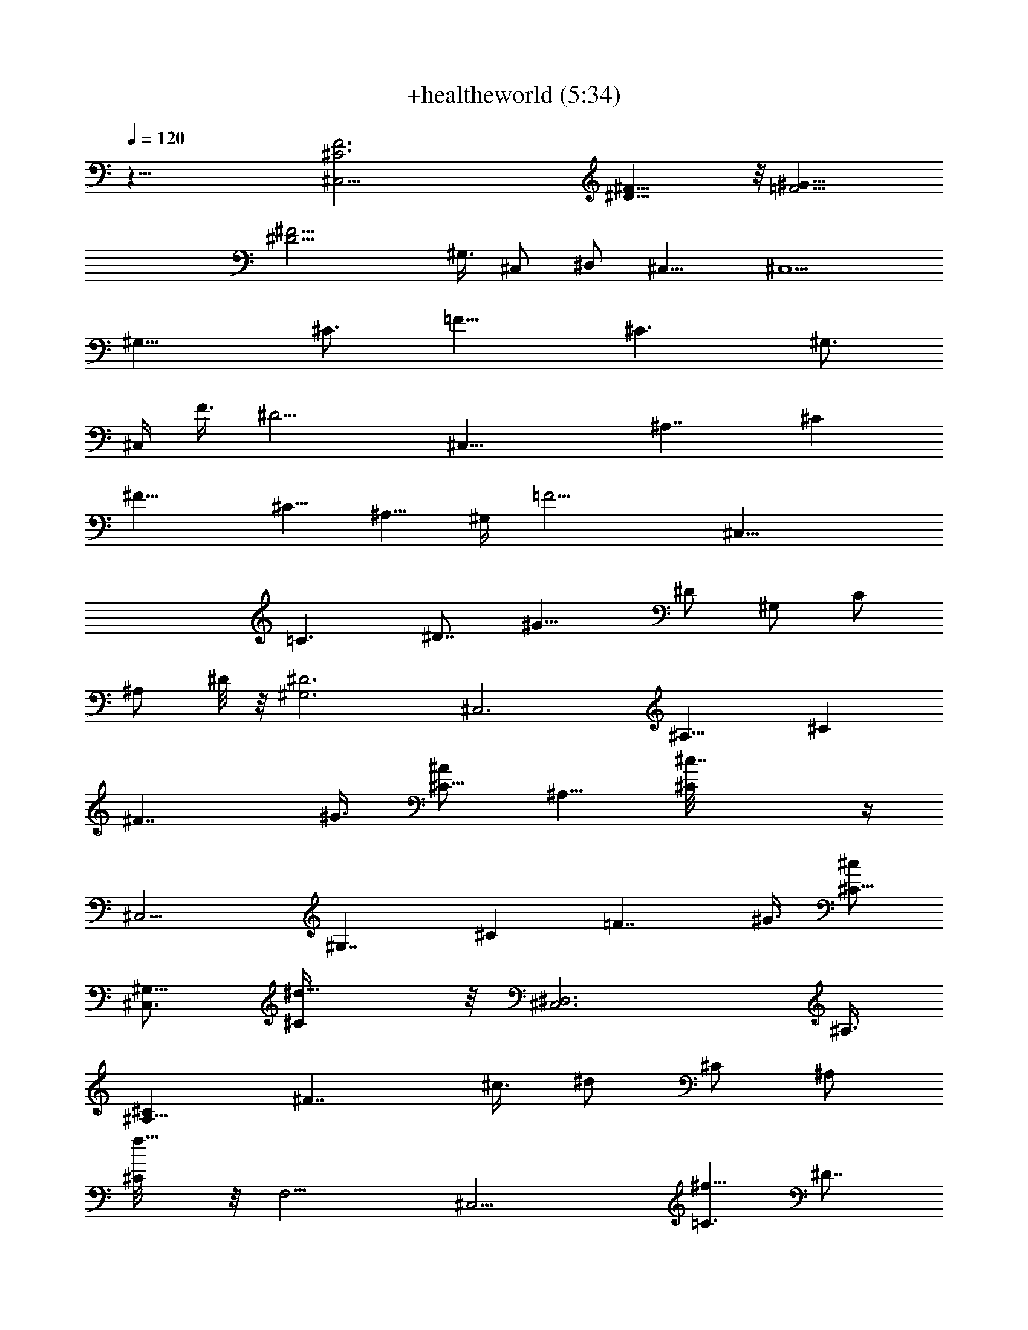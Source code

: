 X:1
T:+healtheworld (5:34)
Z:Transcribed by Toot Knight of the White Lady on Landroval
%  Original file:+healtheworld.mid
%  Transpose:-8
L:1/4
Q:120
K:C
z49/8 [^C,37/4F3^C3z23/8] [^F23/8^D25/8] z/8 [=F13/4^G25/8z3]
[^F13/4^D13/4z5/8] ^G,3/8 [^C,/2z3/8] [^D,/2z/4] ^C,13/8 [^C,5/2z3/8]
[^G,13/8z3/8] [^C3/4z3/8] [=F11/8z3/4] [^C3/2z3/8] [^G,3/4z/4]
[^C,/4z/8] [F3/8z/4] [^D13/4z/8] [^C,23/8z3/8] [^A,7/4z3/8] [^Cz3/8]
[^F13/8z3/4] [^C5/8z3/8] [^A,5/8z3/8] ^G,/4 [=F13/4z/8] [^C,23/8z/2]
[=C3/2z3/8] [^D7/8z3/8] [^G13/8z3/4] [^D/2z/4] [^G,/2z/8] [C/2z/4]
[^A,/2z/8] ^D/8 z/8 [^D3^G,3z/8] [^C,3z3/8] [^A,13/8z3/8] [^Cz3/8]
[^F7/4z3/8] ^G3/8 [^A/2^C5/8z3/8] [^A,5/8z3/8] [^c7/4^C/8] z/4
[^C,9/4z3/8] [^G,7/4z3/8] [^Cz3/8] [=F7/4z3/8] ^G3/8 [^c/2^C5/8z3/8]
[^C,3/4^G,5/8z3/8] [^d11/8^C/4] z/8 [^D,3^C,3z3/8] ^A,3/8
[^C^A,11/8z3/8] [^F7/4z3/8] ^c3/8 [^d/2z/8] [^C/2z3/8] [^A,/2z3/8]
[f5/8^C/8] z/8 [F,9/4z/8] [^C,11/4z3/8] [^f5/8=C3/2z3/8] [^D7/8z3/8]
[^g3/4^G13/8] [=f3/8^D/2z/4] [F,7/8z/8] [C/2z3/8] [f3/8^D/8] z/8
[^G,25/8z/8] [^d11/8^C,23/8z3/8] [^A,11/8z3/8] [^C7/8z3/8]
[^F3/2z3/4] [^G/2^C/2z3/8] [^A/2^A,3/8] [^c9/8^C/8] z/4 [^C,9/4z3/8]
[^G,9/4z3/8] [^C3/2z3/8] [^G/4^D3/4] z/8 [^G5/8z3/8] [^c3/4=F7/8z3/8]
[^C,7/8z3/8] [^d7/8z/8] ^C/8 z/8 [^D,25/8z/8] [^C,23/8z3/8]
[^f3/4^A,13/8z3/8] [^C7/8z3/8] [=f3/4^F3/2] [^d3/8^C/2] [^A,/2z3/8]
[^a9/8^C/8] z/4 [F,17/8^C,23/8z3/8] [=C3/2z3/8] [^g15/8^D7/8z3/8]
[^G13/8z3/4] [^D/2z/4] [F,7/8z/8] [C/2z3/8] ^D/8 z/4
[^G,11/8^C,23/8z3/8] [^A,13/8z3/8] [^Cz3/8] [^D,/2^F7/4z3/8]
[^G/2^G,3/2z3/8] [^A3/4^C/2] z/4 [^A,/2^c7/4^C/8] z/4 [^C,9/4z/2]
[^G,11/8z3/8] [^C7/8z3/8] [=F7/4z3/8] ^G3/8 [^c3/4^C/2z/4]
[^C,7/8z/8] [^G,5/8z3/8] [^d3/4^C/4] [^D,25/8z/8] [^C,23/8z3/8]
[^A,3/2z3/8] [^C7/8z3/8] [^F13/8z3/8] [^c/2z3/8] [^d/2^C/2z3/8]
[^A,/2z3/8] [f3/4^C/8] z/4 [F,9/4^C,11/4z3/8] [^f3/4=C3/2z3/8]
[^D7/8z3/8] [^g7/8^G7/4z3/4] [=f3/8^D5/8] [F,3/4C/2z3/8] [f/2^D/4]
z/8 [^G,25/8^d5/4^C,23/8z3/8] [^A,7/4z3/8] [^Cz3/8] [^F7/4z7/8]
[^C/2^G/2z3/8] [^A3/8z/4] [^A,5/8z/8] [^c11/8^C/8] z/4 [^C,17/8z3/8]
[^G,3/2z3/8] [^C7/8z3/8] [=F7/4z3/8] [^G/2z3/8] [^c/2^C/2z/4]
[^C,7/8z/8] [^G,/2z3/8] [^d3/4^C/4] [^D,25/8z/8] [^C,11/4z3/8]
[^f7/8^A,13/8z3/8] [^C7/8z3/8] [=f3/4^F13/8] [^d3/8^C/2] [^A,/2z3/8]
[^a9/8^C/8] z/4 [F,9/4^C,3z3/8] [=C7/4z3/8] [^g9/4^Dz/2] [^G11/8z3/4]
[^D/2z/4] [F,7/8z/8] C3/8 ^D/8 z/8 [^G,25/8z/8] [^C,11/4z3/8]
[^A,3/2z3/8] [^C3/4z3/8] [^F7/4z3/4] [^C5/8z3/8] [^c/4^A,5/8] z/8
[^c5/4^C/8] ^D,/8 [^A,5/2^C21/8^D,21/8z/8] [^F7/4^A7/4z3/2]
[^a3/4z/2] [^A5/8^F5/8^c/4] [^c/2z3/8] [^D,/2c'z3/8]
[F,3=c7/8^G7/8=C23/8^D11/4z3/4] [^g9/8z3/8] [^G15/8=F15/8z9/8] ^g/4
z/8 ^g3/8 [^F,5/2^D,21/8^a3/4z/8] [^A11/4^F11/4^C23/8^A,5/2z3/4]
^g3/8 ^a/2 z/4 ^c3/8 [^d/2z/4] [=F,/4z/8] [f/2z3/8]
[F,3=F17/8=C5/2^G,23/8^C,23/8z3/8] [^g3/2z3/4] [=c5/4z9/8]
[^d3/8^G3/8F3/8] f/4 z/8 [f/2^D,21/8^D5^A5^C5z3/8] ^d5/8 z/8
[^d11/4z3/2] ^D,/4 z/8 [^D,11/4z3/8] [^A,21/8z3/8] F/2 z9/8 ^A3/8
[^G3/8^D,/4] [^D,11/4^D41/8^F41/8^C41/8z/8] [^A3/8^A,47/8^G,9/4] ^G/2
z/4 [^G11/4z] [^A25/8z/8] [^G,/2z3/8] [^D,25/8z3/8] [^G,3z3/2]
[^G7/8z3/4] [^A/2z3/8] [^c31/8z3/8] [=F23/4^C23/4^C,19/8] z3/8 ^C,/8
z/4 [^C,19/8z3/2] f/2 z/4 f/4 z/8 [f/8^C,/8] z/8 [F3/8z/8]
[f3/8^C,3/8] [^D,3/8^F/4^D/8^f3/8] z5/8 [^F35/8^D35/8^D,5/4^f19/8]
z/4 ^D,/8 z/4 [^D,3/2^A^C25/8] z/8 [^G5/4z3/8] [^D,/2z3/8]
[^A,/2z3/8] [^A7/8^d3/4^D,7/8] [^D49/8z/8]
[^g3/4^G9/4^F19/8^C5/2^G,5/2] z3/8 ^g3/4 z3/8 [^g3/8z/4] ^G,3/8
[^G,3z/8] [^A3/8^C21/8^g/2^F5/2] [^f3/8^G3/4] z/4 [^A5/8z/8] [^fz3/8]
[^Gz3/4] [^g3/8^A3/8] [^f9/8z3/8] [^C,5/2=F9/4^G19/8z3/4] =f5/8 z/8
[f/2z3/8] [^f5/8z3/8] [^C9/4z3/8] [^G,/4=f7/4] z/8 [^C,5/4z/8]
[^G11/8z] ^G,3/8 z/8 [F/2f3/4=C,3/2] z/4 ^g5/8 [^A,25/8f13/4z/8]
[^c9/4^CF7/8^A7/8] z/4 [^C11/8F3/4^A5/4z3/8] [^a7/8z5/8] [^C,/2z/8]
[F3/8^c7/8] [^D,/2c'3/4z3/8] [^G2=C2F17/8^D3=c3z3/4] ^g9/8 z3/8 ^g/4
z/8 [^g3/8z/4] [^C9/8z/8] [^c2^F,25/8^F7/8^A7/8^a3/4] [^g/2z3/8]
[^C5/4^A5/4^a/2z/8] ^F/2 z/4 [^c9/8z/4] [^F/2z/8] [^d3/8z/4]
[=F,/4z/8] [fz/4] [F,/8=C11/4] [^G11/4=F21/8F,3c'23/8z3/4] ^g9/8 z3/8
^d3/8 f/4 [^A,13/4^a25/4^D,/8] [f3/8^D,21/8^C11/8] ^d/2 z/4 [^d3/2z]
[^C31/8z/8] [f/2z3/8] [^D,/2^D25/8z3/8] [^G,25/8^f9/8z3/8]
[^F19/8z3/4] =f7/8 z/4 ^d3/8 ^c3/8 [^G29/4f13/4^g37/4^C,/8]
[^c13/4^C,5/2z3/8] [^G,13/8z3/8] [^C5/8z3/8] [=F11/8z3/4] [^C3/2z3/8]
[^G,5/8z/4] [^C,3/8z/8] [F3/8z/4] ^C,/8 [^f25/8^C,23/8z3/8]
[^A,13/8z3/8] [^Cz3/8] [^F13/8z3/4] [^C5/8z3/8] [^A,/2z3/8] ^G,/4 z/8
[^C,23/8=f25/8z3/8] [=C13/8z3/8] [^Dz3/8] [^G7/2z3/4] [^D5/8z3/8]
[^G,/2C5/8z3/8] [^A,3/8^D/4] [^a13/4z/8] [^f13/4^G,3^C,3z/2]
[^A,13/8z3/8] [^C7/8z3/8] [^F7/4z3/8] [^G3z3/8] [^A3/4^C/2z3/8]
[^A,5/8z3/8] [^c15/8^C/8] z/8 [^g25/8=f25/8z/8] [^C,17/8z3/8]
[^G,7/4z3/8] [^Cz3/8] [=F7/4z3/8] [^G3/2z3/8] [^c5/8^C5/8z/4]
[^C,7/8z/8] [^G,5/8z3/8] [^C/4^d3/2] z/8 [^D,3^C,3z3/8] ^A,3/8
[^C^A,5/4z3/8] [^F7/4z3/8] [^c/2z3/8] [^d5/8^C5/8z3/8] [^A,5/8z3/8]
[f7/8^C/4] z/8 [F,9/4^C,23/8z3/8] [^f3/4=C13/8z3/8] [^Dz/2]
[^g3/4^G3/2] [=f/2^D/2z/4] [F,7/8z/8] C3/8 [f3/8^D/8] z/8
[^G,25/8z/8] [^d3/2^C,23/8z3/8] [^A,11/8z3/8] [^C7/8z3/8]
[^F11/8z3/4] [^G3/8^C/2] [^A/2^A,3/8] [^c5/4^C/8] z/4 [^C,9/4z3/8]
[^G,9/4z3/8] [^C3/2z3/8] [^G/4^D3/4] z/8 [^G/2z3/8] [^c3/4=F3/4z3/8]
[^C,3/4z3/8] [^d3/4^C/8] z/4 [^D,3^C,3z3/8] [^f3/4^A,7/4z3/8]
[^Cz3/8] [=f7/8^F13/8z3/4] [^dz/8] [^C/2z3/8] ^A,3/8 [^a9/8^C/8] z/4
[F,17/8^C,11/4z3/8] [=C3/2z3/8] [^g17/8^D7/8z3/8] [^G13/8z3/4]
[^D/2z/4] [F,7/8z/8] C3/8 ^D/8 z/8 [^G,11/8z/8] [^C,23/8z3/8]
[^A,13/8z3/8] [^Cz3/8] [^D,/2^F7/4z3/8] [^G3/8^G,3/2] [^A3/4^C/2] z/4
[^A,/2^c3/2^C/8] z/4 [^C,9/4z3/8] [^G,3/2z3/8] [^Cz3/8] [=F7/4z3/8]
[^G/2z3/8] [^c3/4^C5/8z3/8] [^C,7/8^G,3/4z3/8] [^d11/8^C3/8]
[^D,25/8z/8] [^C,11/4z3/8] [^A,3/2z3/8] [^C7/8z3/8] [^F13/8z3/8]
^c3/8 [^d3/4^C/2z3/8] [^A,/2z3/8] [f7/8^C/8] z/8 [F,9/4z/8]
[^C,11/4z3/8] [^f3/4=C3/2z3/8] [^D7/8z3/8] [^g7/8^G7/4z3/4]
[=f3/8^D/2z/4] [F,7/8z/8] [C/2z3/8] [f/2^D/4] z/8
[^G,25/8^d13/8^C,23/8z3/8] [^A,13/8z3/8] [^Cz3/8] [^F7/4z3/4]
[^C5/8^G/2z3/8] [^A/2z3/8] [^A,5/8^c3/2^C/4] z/8 [^C,9/4z3/8]
[^G,13/8z/2] [^C7/8z3/8] [^G/4=F7/4] z/8 ^G3/8 [^c5/8^C/2z/4]
[^C,7/8z/8] [^G,/2z3/8] [^d/2^C/4] [^D,25/8z/8] [^C,11/4z3/8]
[^f5/8^A,13/8z3/8] [^C7/8z3/8] [=f3/4^F13/8] [^d5/8^C/2z3/8]
[^A,/2z3/8] [^a9/8^C/8] z/4 [F,9/4^C,3z3/8] [=C13/8z3/8]
[^g2^D7/8z3/8] [^G3/2z3/4] [^D5/8z3/8] [F,7/8C/2z3/8] ^D/8 z/4
[^G,25/8^C,23/8z3/8] [^A,13/8z3/8] [^C7/8z3/8] [^F7/4z7/8] [^C/2z3/8]
[^c/4^A,5/8] z/8 [^c3/2^C/8] ^D,/8 [^A,5/2^C5/2^D,21/8z/8]
[^F13/8^A7/4z3/2] [^a3/4z3/8] [^A5/8z/8] [^F5/8^c/4] [^c/2z/4]
[^D,5/8z/8] [c'9/8z3/8] [F,3=c7/8^G7/8=C11/4^D11/4z3/4] [^g7/4z3/8]
[^G15/8=F15/8] [^F,5/2^C23/8^F11/4^A11/4^D,21/8z3/4] [^g/2z3/8]
[^a7/8z3/4] [^c5/8z3/8] [^d/2z3/8] [=F,/4z/8] [fz3/8]
[F,3=F17/8=C5/2^G,23/8^C,11/4z3/4] [^g11/8z3/8] [=c11/8z3/4]
[^d/8^G5/8] z/4 [^d/8F3/8] z/4 ^d/4 z/8
[^D,21/8f3/8^D39/8^A39/8^C5^F39/8] ^d/2 z/4 [^d13/8z3/2] ^D,/4 z/8
[^D,21/8z3/8] [^A,21/8z3/8] =F3/8 z9/8 [^A/2z3/8] [^G/2^D,3/8]
[^D,11/4^D41/8^F5^C41/8^A3/8z/8] [^G,9/4z/4] ^G/2 z3/8 [^G17/8z9/8]
[^G,/2z3/8] [^D,25/8z3/8] [^G,3z3/2] [^G7/8z3/4] [^A/2z3/8]
[^c29/8z3/8] [=F23/4^C23/4^C,19/8] z/4 ^C,/4 z/8 [^C,5/2z3/2] f5/8
z/4 f/8 z/4 [f/8^C,/8] z/8 [F3/8z/8] [f3/8^C,3/8z/4] [^D,/2^F/4z/8]
[^D/8^f/4] z5/8 [^F35/8^D35/8^D,5/4^f5/2] z/4 ^D,/8 z/4 [^D,3/2^A^C3]
z/8 [^G5/4z3/8] ^D,3/8 [^A,/2z3/8] [^A3/4^d5/8^D,3/4] z/8
[^D49/8^g7/8^G19/8^F5/2^C5/2z/8] [^G,19/8z] ^g3/4 z/2 ^g/4 ^G,3/8
[^G,3^A/2^C11/4z/8] [^g/2^F5/2z3/8] [^f/4^G3/4] z3/8 [^A/2z/8]
[^f9/8z3/8] [^Gz3/4] [^g3/8^A3/8] [^fz3/8] [^C,5/2=F9/4^G19/8z3/4]
=f/2 z/4 f3/8 [^f3/4z3/8] [^C9/4z/4] [^G,3/8z/8] [=f9/8z3/8]
[^C,9/8^G3/2] ^G,3/8 [fF/2=C,3/2] z/4 ^g/2 z/4
[^A,25/8f13/4^c19/8z/8] [^CF7/8^A7/8] z/4 [^C5/4F5/8^A5/4z3/8]
[^a3/4z5/8] [^C,/2F/2z/8] [^c3/4z3/8] [^D,3/8c'9/8z/4]
[^G17/8=C17/8F9/4^D25/8z/8] [=c3F,23/8^G,3z3/4] ^g5/4 z/4 ^g/4 z/8
[^g3/8z/4] [^C9/8^c2z/8] [^F,25/8^F7/8^A7/8^a7/8z3/4] [^g/2z3/8]
[^C5/4^A5/4^a/4^F/2] z/2 [^c5/4z3/8] [^F/2^d3/8] [=F,/4z/8] [f3/4z/4]
[F,3=C11/4^G23/8=F11/4z/8] [c'23/8z3/4] ^g9/8 z3/8 ^d3/8 [f/4z/8]
[^A,27/8z/8] [^a49/8^D,/8] [f3/8^D,21/8^C11/8] ^d/8 z5/8 [^d5/4z]
[^C31/8z/8] [f5/8z3/8] [^D,/2^D25/8z3/8] [^G,25/8^f9/8z3/8]
[^F19/8z3/4] =f9/8 ^d3/8 ^c/4 [^G25/4z/8] [f49/8^C,21/8^c3z3/8]
[^G,7/4z3/8] [^C3/4z3/8] [=F11/8z3/4] [^C3/2z/2] [^G,5/8z/4]
[^C,3/8z/8] [F3/8z/4] ^C,/8 [^C,23/8z3/8] [^G,13/8z3/8] [^C7/8z3/8]
[F13/8z3/4] [^C5/8z3/8] [^g/8^G,/4] z/8 [^G,3/8z/8] ^g3/8
[B,21/8^D11/8^d25/4b5/8^F11/8B3/2] z/8 b/4 z/8 [b3/4z3/8]
[^D11/8^F11/8z/8] [B11/8z/4] ^g/2 z/4 [^g/2B,/4] z/8
[B,3^D11/8^f/4^F11/8z/8] [B11/8z/4] ^f3/8 z3/8 [^f5/8z3/8]
[^a13/8^D3/4z/8] [B7/8^F3/4z/4] =f/4 z/8 f/4 z/4 ^f/8 z/8 [=F5/4z/8]
[^f/2^C,21/8^G5/4^c5/4] z/4 ^g3/8 [^g3/2z3/8] [F5/4^c11/8z/8]
[^G5/4z] ^G,/8 z/8 [^C,25/8z/8] [Fz/8] [^G^c] [^c/8^G/8F/8] z/4
[^G7/8^c7/8F7/8z3/4] ^g/4 z/8 ^g/4 z/8 [B,21/8^d49/8b/2^DB^F7/8] z/4
b/4 z/8 [^F/8^D/8B/8b5/8] z/4 [^D11/8B11/8^F11/8z3/8] ^g3/8 z3/8
[B,/8^g/2] z/4 [^D11/8^F11/8B11/8B,3^f/4] z/8 ^f/2 z3/8 [^f7/8z/4]
[^a13/8^D7/8^FB] =f/4 z/8 ^f/4 [^C,11/4^c7/8z/8] [=F7/8^G3/4^g/4] z/8
^g/2 z/8 [F/8^G/8] [^g19/8z3/8] [^c11/8^G5/4F11/8z9/8] ^G,/4 z/8
[^C,3^G5/4F5/4^c5/4] z/4 [F5/4^G5/4^c5/4z3/4] ^g/2 z/4
[^A,11/4^a7/8^A3/8^c11/8F3/4] z3/8 [=f/4^A19/8] z/8 [f3/4F7/4]
[^c7/8z/8] ^a3/4 [^A,/2z/4] [^G5/8=c15/8F7/8z/8] [^g3/8F,25/8]
[f3/4z3/8] [^G5/8z3/8] [F3/4z3/8] [f7/8z3/4] ^A3/8 [^c/2z3/8]
[^F,21/8^d/2^C^A11/8^F/2z3/8] [f/2z3/8] [^d3/8^F15/8] [^c/2^C5/4z3/8]
^d3/8 [^c5/8^A/2] z/4 [^d3/2^F,3/8] [=C3/4^G9/4=F,11/4=F/2] z/4
[F3/2z3/8] C5/4 ^A3/8 [^c7/8F,3/8] [^D7/4f3/4^D,3/8^A/2]
[^D,21/8z3/8] [^d/8^F,39/8] z/4 [^d3/4^C27/8z5/8] [^D11/4z/8] ^c3/8
[^A3/8z/4] [^A,/2z/8] [^c7/8z3/8] [^D,3/2f/2z3/8] ^d/4 z/8 ^d/4
[^F5/4z/8] [^d^A,/2z3/8] [^D,11/8^D3/2] z/8 [^G,3/8^A3/8^d9/4^a]
[^G,3/4z3/8] [^C43/8z3/8] [^G,9/8^c7/8^D5] z/4 [^d15/4^G,31/8z/2]
^F3/2 z3/8 [^G/2z3/8] [^A3/4z3/8] [^F3/4z3/8] ^c/4 [^c2z/8]
[^C,17/8z3/8] [^G,7/4z3/8] [^Cz3/8] [=F7/4z3/8] [^G/2z3/8]
[^c21/8^C5/8z/4] [^C,7/8z/8] [^G,5/8z3/8] [^d^C/4] z/8 [^D,3^C,3z3/8]
^A,3/8 [^C^A,11/8z3/8] [^F7/4z3/8] [^c29/4z3/8] [^d3/4^C5/8z3/8]
[^A,5/8z3/8] [f7/8^C/4] z/8 [=F,9/4^C,23/8z3/8] [^f3/4=C13/8z3/8]
[^Dz/2] [^g3/4^G3/2] [=f3/8^D/2z/4] [F,7/8z/8] C3/8 [f3/8^D/8] z/8
[^G,25/8z/8] [^d^C,23/8z3/8] [^A,11/8z3/8] [^C7/8z3/8] [^F11/8z3/4]
[^G/2^C/2z3/8] [^A3/8^A,3/8] [^c9/4^C/8] z/4 [^C,9/4z3/8]
[^G,9/4z3/8] [^C3/2z3/8] [^D3/4z3/8] [^G/2z3/8] [^c79/8=F3/4z3/8]
[^C,3/4z3/8] [^d3/4^C/8] z/4 [^D,25/8^C,3z3/8] [^f7/8^A,7/4z3/8]
[^Cz3/8] [=f7/8z/8] [^F3/2z3/4] [^d7/8^C/2z3/8] ^A,3/8 [^a^C/8] z/4
[F,17/8^C,11/4z3/8] [=C3/2z3/8] [^g15/8^D7/8z3/8] [^G13/8z3/4]
[^D/2z/4] [F,7/8z/8] C3/8 ^D/8 z/8 [^G,11/8z/8] [^C,23/8z3/8]
[^A,13/8z3/8] [^Cz3/8] [^G/4^D,/2^F7/4] z/8 [^G/2^G,3/2z3/8]
[^A3/4^C/2] z/4 [^A,/2^c11/8^C/8] z/4 [^C,9/4z3/8] [^G,3/2z3/8]
[^Cz3/8] [=F7/4z3/8] [^G5/8z3/8] [^c7/8^C5/8z3/8] [^C,7/8^G,3/4z/2]
[^d7/8^C/4] [^D,25/8z/8] [^C,11/4z3/8] [^A,3/2z3/8] [^C7/8z3/8]
[^c/8^F13/8] z/4 ^c3/8 [^d3/4^C/2z3/8] [^A,/2z3/8] [f7/8^C/8] z/8
[F,9/4z/8] [^C,11/4z3/8] [^f3/4=C3/2z3/8] [^D7/8z3/8]
[^g7/8^G7/4z3/4] [=f/2^D/2z3/8] [F,3/4C/2z3/8] [f/2^D/4] z/8
[^G,25/8^d11/8^C,23/8z3/8] [^A,13/8z3/8] [^Cz3/8] [^F7/4z3/4]
[^C5/8^G5/8z3/8] ^A3/8 [^A,5/8^c3/2^C/4] z/8 [^C,9/4z3/8]
[^G,13/8z/2] [^C7/8z3/8] [=F7/4z3/8] [^G/2z3/8] [^c3/4^C/2z/4]
[^C,7/8z/8] [^G,/2z3/8] [^d3/4^C/4] [^D,25/8z/8] [^C,11/4z3/8]
[^f7/8^A,13/8z3/8] [^C7/8z3/8] [=f3/4^F13/8] [^d3/4^C/2z3/8]
[^A,/2z3/8] [^a9/8^C/8] z/4 [F,9/4^C,3z3/8] [=C13/8z3/8]
[^g5/2^D7/8z3/8] [^G3/2z3/4] [^D5/8z3/8] [F,7/8C/2z3/8] ^D/8 z/4
[^f25/8^G,25/8^C,23/8z3/8] [^A,13/8z3/8] [^C7/8z3/8] [^F7/4z7/8]
[^C/2z3/8] [^c/8^A,5/8] z/4 [^C/8^c9/8] ^D,/8 [^A,5/2^C5/2^D,21/8z/8]
[^F13/8^A7/4z3/2] [^a3/4z3/8] [^A5/8z/8] [^F5/8^c/4] [^c/2z/4]
[^D,5/8z/8] [c'z3/8] [F,3=c7/8^G7/8=C23/8^D11/4z3/4] [^g5/4z3/8]
[^G15/8=F15/8z9/8] ^g/4 z/8 [^g/2z3/8]
[^F,5/2^C23/8^F11/4^A11/4^D,21/8z3/4] [^g5/8z3/8] ^a3/4 [^c/2z3/8]
[^d/2z3/8] [=F,/4=f9/8] z/4 [F,3=F17/8=C5/2^G,23/8^C,11/4z3/4]
[^g13/8z3/8] [=c11/8z9/8] [^d3/8^G3/8F3/8] f/8 z/4
[f3/8^D,21/8^D39/8^A39/8^C5^F39/8] ^d5/8 z/8 [^d7/4z3/2] ^D,/4 z/8
[^D,21/8f3/4z3/8] [^A,21/8z3/8] =F3/8 ^d3/8 [^d61/8z3/8] [^G5/8z3/8]
^A3/8 [^D,3/8^G/2] [^D,11/4^D41/8^F5^C41/8^A/2z/8] [^G,9/4z3/8] ^G/2
z/4 [^G13/8z9/8] [^G,/2z3/8] [^D,25/8z3/8] [^G,3z3/2] [^G7/8z3/4]
[^A/2z3/8] [^c21/8z3/8] [=F23/4^C23/4^C,19/8] z/4 ^C,/4 z/8
[^C,5/2z3/2] f5/8 z/4 f/8 z/4 [f/8^C,/8] z/8 [F3/8z/8]
[f3/8^C,3/8z/4] [^D,/2^F/4z/8] [^D/8^f3/8] z5/8
[^F35/8^D35/8^D,5/4^f21/8] z/4 ^D,/8 z/4 [^D,3/2^A^C3] z/8
[^G5/4z3/8] ^D,3/8 [^A,/2z3/8] [^A3/4^d3/4^D,3/4]
[^D49/8^g7/8^G19/8^F5/2^C5/2z/8] [^G,19/8z] ^g z/4 ^g/4 ^G,3/8
[^G,3^A/2^C11/4z/8] [^g3/8^F5/2] [^f3/8^G3/4] z/4 [^A/2z/8] [^fz3/8]
[^Gz3/4] [^g3/8^A3/8] [^f9/8z3/8] [^C,5/2=F9/4^G19/8z3/4] =f/2 z/4
[f/2z3/8] [^f3/4z3/8] [^C9/4z/4] [^G,3/8z/8] [=f11/8z3/8]
[^C,9/8^G3/2] ^G,3/8 [f7/8F/2=C,3/2] z/4 ^g5/8 z/8
[^A,25/8f13/4^c19/8z/8] [^CF7/8^A7/8] z/4 [^C5/4F5/8^A5/4z3/8]
[^a7/8z5/8] [^C,/2z/8] [F3/8^c3/4] [^D,3/8c'9/8z/4]
[^G17/8=C17/8F9/4^D25/8z/8] [=c3F,23/8^G,3z3/4] ^g z/2 ^g/4 z/8
[^g/2z/4] [^C9/8^c2z/8] [^F,25/8^F7/8^A7/8^a7/8z3/4] [^g/2z3/8]
[^C5/4^A5/4^a/2^F/2] z/4 [^c5/4z3/8] [^F/2^d5/8z3/8] [=F,/4f9/8] z/8
[F,3=C11/4^G23/8=F11/4z/8] [c'23/8z3/4] ^g9/8 z3/8 ^d3/8 f/8
[^A,27/8z/8] [^a49/8^D,/8] [f3/8^D,21/8^C11/8] ^d/2 z/4 ^d
[^C31/8z/8] [f3/4z3/8] [^D,/2^D25/8z3/8] [^G,25/8^f9/8z3/8]
[^F19/8z3/4] =f9/8 [^d/2z3/8] [^c3/8z/4] [^G25/4z/8]
[^g49/8^C,21/8^c19/8z3/8] [^G,7/4z3/8] [^C3/4z3/8] [=F11/8z3/4]
[^C3/2z/2] [^G,5/8z/4] [^C,3/8z/8] [F3/8z/4] ^C,/8 [^C,23/8z3/8]
[^G,13/8z3/8] [^C7/8z3/8] [F13/8z3/8] [^d7/8z3/8] [^C5/8z3/8]
[f/2^G,/4] [^G,3/8z/8] [=g25/8z3/8] [^D,19/8^A23/4=G23/4^D23/4] z/4
^D,/4 z/8 [^D,5/2z3/2] g/2 z/4 g/4 z/8 [g/4z/8] ^D,/8 z/8 [G/4z/8]
[g/2^D,3/8z/4] [F,/2^G/4F/4z/8] [=c3/8^g3/8] z/4
[c2^G21/8F9/2F,11/8z/8] [^g11/4z3/2] F,/8 z/4 [F,3/2c7/8^D3] z/4
[^A5/4z/4] [=g3/4z/8] F,3/8 [=C,/2z/4] [^g7/8z/8] [c3/4f3/4F,3/4]
[F6^a7/8^A19/8^G19/8^D5/2z/8] [^A,19/8z] ^a3/4 z3/8 ^a3/8 ^A,3/8
[^A,3c/2^D11/4^a/2^G5/2] [^g3/8^A3/4] z/4 [c/2z/8] [^g9/8z3/8]
[^Az3/4] [^a3/8c3/8] [^g9/8z3/8] [^D,5/2=G9/4c5/8^A19/8] z/8 =g/2 z/4
[g/2z3/8] [^g5/8z3/8] [^D9/4z/4] [^A,3/8z/8] [=g5/4z3/8]
[^D,9/8^A3/2] ^A,3/8 [=D13/8g3/4G/2=D,3/2^A5/4] z/4 ^a/2 z/4
[=C25/8C,9/4g13/4z/8] [^DG7/8c7/8] z/4 [^D5/4G5/8c5/4z3/8]
[c'3/4z5/8] [^D,/2G/2z/8] [^d/2z/4] [F,/2z/8] [=d9/8z/4]
[^A17/8=D17/8G9/4z/8] [=G,23/8^A,3z3/4] ^a5/4 z/4 ^a/8 z/4 [^a3/8z/4]
[^D^d2^G,/8] [^G,25/8^G7/8c7/8c'3/4] [^a/2z3/8] [^D5/4c5/4c'3/8^G/2]
z3/8 [^d9/8z3/8] [^G/2f5/8z3/8] [=G,/4g9/8] =d/8
[G,3F3=D11/4d25/8^A23/8z3/4] ^a5/4 z3/8 f/4 z/8 [g3/8z/4]
[c25/8c'49/8F,/8] [F,21/8g3/8^D11/8] f/2 z/4 f [^D31/8z/8] [g/2z3/8]
[F,3/8F3z/4] [=D25/8^A25/8^A,/8] [^A,25/8^gz3/8] [^G19/8z3/4] =g9/8
f3/8 ^d/4 [C13/4g11/2^G25/4z/8] [^a11/2^D,21/8^d9/4z3/8]
[^A,13/8z3/8] [^D3/4z3/8] [=G11/8z3/4] [^D3/2z3/8] [^A,3/4z3/8]
[^D,3/8G/2] [^D,/8F25/8] [^D,23/8z3/8] [^A,13/8z3/8] [^D7/8z3/8]
[G13/8z3/8] [f3/4z3/8] [^D5/8z3/8] [g3/4^A,/4] [^A,3/8z/8] [=a2z/4]
[C49/8z/8] [F,19/8c23/4=A23/4] z/4 F,/4 z/8 [F,5/2z3/2] a5/8 z/8 a/4
z/8 [a/4z/8] F,/8 z/8 [A/4a3/8F,3/8] z/8 [G,3/8^A/4G/4=d/2^a/2] z/2
[d2^A21/8G9/2G,11/8z/8] [^a5/2z3/2] G,/8 z/8 [G,13/8z/8] [d7/8F3] z/4
[c5/4z/4] [=a3/4z/8] G,3/8 [=D,/2z/4] [^a7/8z/8] [d3/4g3/4G,3/4]
[G6c'c19/8^A19/8F5/2f47/8] z/8 c'7/8 z/4 c'3/8 C,3/8
[C,3d/2F21/8c'/2^A5/2z3/8] [^a5/8c7/8] z/8 [d/2^a9/8] [cz3/4]
[c'3/8d/4] z/8 [^a3/4z3/8] [F,5/2=A9/4d5/8c19/8] z/8 =a3/4 [a/2z3/8]
[^a3/4z3/8] [F17/8z/4] [C,3/8z/8] [=a3/2z/4] [F,5/4z/8] [c3/2z9/8]
C,/4 z/8 [E3/2A/2a7/8E,3/2] z/4 c'3/4 [=D25/8D,9/4a13/4z/8]
[FA7/8d7/8] z/4 [F5/4A5/8d/4] [d7/8z3/4] [F,/2A/2f/2z3/8]
[G,/2e5/4z3/8] [c17/8E17/8A9/4=A,3z/8] [C3z3/4] c'5/8 z7/8 c'/8 z/4
[c'3/8z/4] [Ff2^A,25/8z/8] [^A7/8d7/8z3/4] [c'/2z3/8] [F5/4d9/8^A/2]
z/4 [f9/8z3/8] [^A/2g/2z3/8] [=A,/8a9/8] z/8 e/8
[A,3G3E11/4e3c23/8z3/4] c'9/8 z3/8 [g/2z3/8] [a3/8z/4] d/8
[d49/8G,21/8a/2z/8] [F11/8z/4] g/2 z3/8 g [F31/8z/8] [a5/8z/4]
[G,/2G25/8z3/8] [E25/8c25/8C,25/8z/8] [C25/8^az/4] [^A5/2z7/8] =a z/8
g3/8 f/4 [D13/4a37/8^A25/4z/8] [F,21/8f9/4z3/8] [C13/8z3/8]
[F3/4z3/8] [=A11/8z3/4] [F3/2z3/8] [C3/4z3/8] [F,3/8A/2]
[F,13/8G25/8z3/8] [C7/4z/2] [F7/8z/4] [A7/4z3/8] [a13/8z/8]
[E,3/2z3/8] [E/2z3/8] [c'5/8C/2] z/4 [D,9/4a25/8D3FA7/8d7/8] z/4
[F5/4A3/4d3/8] [d7/8z5/8] [F,/2z/8] [A3/8f3/8] [G,3/8e9/8z/4]
[c17/8z/8] [E2A17/8A,23/8C3z3/4] c' z/2 c'/8 z/4 [c'/2z/4] [F9/8z/8]
[f15/8^A,25/8^A7/8d7/8z3/4] [c'/2z3/8] [F5/4d5/4z/8] ^A/2 z/8
[f9/8z3/8] [^A/2g5/8z3/8] [=A,/4a7/8] z/8 [e25/8A,/8G25/8E11/4]
[c11/4=A21/8A,3z3/4] c' z/2 g3/8 a/8 z/8 [d49/8G,/8]
[a3/8G,21/8F11/8] g3/8 z3/8 [g9/8z] [F31/8z/8] [a3/4z3/8]
[G,/2G25/8z/4] [E25/8z/8] [c3C,3C25/8^a9/8z3/8] [^A19/8z3/4] =a9/8
g3/8 f/4 [D27/8z/8] [a37/8^A25/4F,/8f2] [F,5/2z/4] [C7/4z/2]
[F5/8z3/8] [=A11/8z3/4] [F3/2z3/8] [C5/8z/4] [F,3/8z/8] [A3/8z/4]
F,/8 [G3F,3/2z3/8] [C13/8z3/8] [Fz3/8] [A13/8z3/8] [a3/2E,3/2z3/8]
[E5/8z3/8] [c'3/4C/2] z/4 [D,9/4a13/4D25/8z/8] [FA3/4d7/8] z/4
[F11/8z/8] [A5/8d/4] [d7/8z3/4] [F,3/8A/2f/2] [G,/2e9/8z3/8]
[c17/8E2A9/4A,3z/8] [C3z5/8] c'11/8 z/4 c'/8 z/4 [c'/2z/8] [F9/8z/8]
[f2^A,25/8^Az/8] [d7/8z3/4] c'3/8 [F5/4d9/8^A/2] z/4 [f9/8z/4]
[^A/2z/8] [g/2z3/8] [=A,/8a7/8] z/8 e/8 [A,3G3E11/4e3c23/8z3/4] c'9/8
z3/8 g3/8 a/4 d/8 [d49/8G,21/8a3/8z/8] [F11/8z/4] g/2 z/4 [g5/4z9/8]
[F31/8a3/4z3/8] [G,/2G25/8z3/8] [E3c25/8C,3C25/8z/8] [^az/4]
[^A5/2z7/8] =a9/8 g/4 z/8 f/4 [D13/4^A17/4c'16z/8] [F,21/8f2z3/8]
[C13/8z3/8] [F3/4z3/8] [=A11/8z3/4] [F3/2z3/8] [C3/4z3/8] [F,3/8A3/8]
[C,3^a25/8z3/8] [^A,7/4z3/8] [Gz3/8] [^A2z3/4] [G5/8z3/8] [g/2z/8]
[D/2z/4] [f/2z3/8] [c16z/8] [g3/8F,5/2] [f/2C13/8z3/8] [F5/8z3/8]
[f2=A11/8z3/4] [F3/2z3/8] [C5/8z/4] [F,/2z/8] [A3/8z/4] C,/8
[C,3^a3z3/8] [^A,13/8z3/8] [Gz3/8] [^A13/8z3/4] [G5/8z3/8]
[g/2D/2z3/8] [f/2z3/8] [g/2F,21/8=a3z3/8] [C13/8f/2z3/8] [F3/4z3/8]
[f15/8=A11/8z3/4] [F3/2z3/8] [C3/4z3/8] [F,3/8A/2] [C,3^a25/8z3/8]
[^A,7/4z3/8] [c'16z/8] [G7/8z3/8] [^A13/8z3/4] [G/2z3/8] [g3/8D/2]
[f/2z3/8] [g3/8F,5/2=a3] [C13/8f/2z3/8] [F3/4z3/8] [f15/8=A11/8z3/4]
[F3/2z3/8] [C3/4z/4] [F,/2z/8] [A3/8z/4] C,/8 [C,3^a3z3/8]
[^A,7/4z3/8] [c9/4Gz3/8] [^A13/8z3/4] [G5/8z3/8] D5/8 z/8
[c49/8F,21/8=a25/8z3/8] [C7/4z3/8] [d5/8F3/4z3/8] [f7/8=A11/8z3/4]
[F3/2z/8] g3/8 [C5/8z/4] [F,3/8z/8] [g9/8A3/8z/4] C,/8
[C,23/8^a3z3/8] [^A,13/8z3/8] [=a3/2G7/8z3/8] [^A13/8z3/4] [G5/8z3/8]
D/2 z/4 [c49/8F,21/8a3z3/8] [C13/8z3/8] [d/2F3/4z3/8]
[f3/4=A11/8z3/8] [c'16z3/8] [F3/2g/2z3/8] [C3/4z3/8] [F,3/8g9/8A/2]
[C,3^a25/8z3/8] [^A,7/4z3/8] [=a3/2Gz3/8] [^A7/4z3/4] [G5/8z/2] D/2
z/4 [c6F,5/2a3z3/8] [C13/8z3/8] [d3/8F5/8] [f5/8=A11/8] z/8
[F3/2g3/8] [C5/8z/4] [F,/2z/8] [g9/8A3/8z/4] C,/8 [C,3^a3z3/8]
[^A,13/8z3/8] [=a13/8Gz3/8] [^A13/8z3/4] [G5/8z3/8] D/2 z/4
[c49/8F,21/8a3z3/8] [C13/8z3/8] [d/2F3/4z3/8] [f7/8=A11/8z3/4]
[F3/2g/2z3/8] [C3/4z3/8] [F,3/8g5/4A/2] [C,3^a25/8z/2] [^A,13/8z/4]
[=a13/8z/8] [G7/8z3/8] [^A13/8z3/4] [G/2z3/8] [c'16D/2] z/4
[c6F,5/2a3z3/8] [C13/8z3/8] [d/2F3/4z3/8] [f3/4=A11/8] [F3/2g3/8]
[C3/4z/4] [F,/2z/8] [g5/4A3/8] [C,3^a3z3/8] [^A,7/4z3/8] [=a3/2Gz3/8]
[^A13/8z3/4] [G5/8z3/8] D5/8 z/8 [c49/8F,21/8a25/8z3/8] [C7/4z3/8]
[d/2F3/4] [f3/4=A11/8] [F11/8g/4] z/8 [C5/8z/4] [F,3/8z/8]
[g9/8A3/8z/4] C,/8 [C,23/8^a3z3/8] [^A,13/8z3/8] [=a9/8Gz3/8]
[^A13/8z3/4] [G5/8z3/8] D/2 z/4 [c49/8F,21/8a3z3/8] [C13/8z3/8]
[d/2F3/4z3/8] [f3/4=A11/8] [F3/2g3/8] [C3/4z3/8] [F,3/8g5/4A/2]
[C,3^a25/8z/8] [c'69/8z/4] [^A,7/4z3/8] [=a9/8Gz3/8] [^A7/4z7/8]
[G/2z3/8] D/2 z/4 [c45/8F,91/8a3f9/8C13/8F3/4] [d/2z3/8] [f39/8z3/4]
g/4 z/2 [g9/8z3/8] [^a3z3/4] [=a21/8z15/8] [c'13/2c13/2z/8]
[F43/8z/8] [g21/4z/8] f49/8 